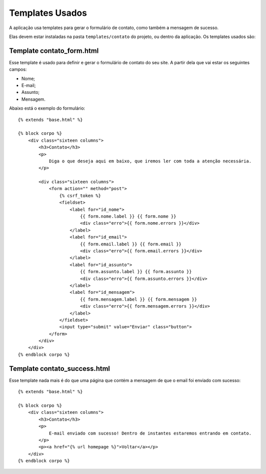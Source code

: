 Templates Usados
================

A aplicação usa templates para gerar o formulário de contato, como também a mensagem de sucesso. 

Elas devem estar instaladas na pasta ``templates/contato`` do projeto, ou dentro da aplicação. Os templates usados são:


Template contato_form.html
-----------------

Esse template é usado para definir e gerar o formulário de contato do seu site. A partir dela que vai estar os seguintes campos:

* Nome;
* E-mail;
* Assunto;
* Mensagem.

Abaixo está o exemplo do formulário::
    
    {% extends "base.html" %}

    {% block corpo %}
        <div class="sixteen columns">
            <h3>Contato</h3>
            <p>
                Diga o que deseja aqui em baixo, que iremos ler com toda a atenção necessária.
            </p>

            <div class="sixteen columns">
                <form action="" method="post">
                    {% csrf_token %}
                    <fieldset>
                        <label for="id_nome">
                            {{ form.nome.label }} {{ form.nome }}
                            <div class="erro">{{ form.nome.errors }}</div>
                        </label>
                        <label for="id_email">
                            {{ form.email.label }} {{ form.email }}
                            <div class="erro">{{ form.email.errors }}</div>
                        </label>
                        <label for="id_assunto">
                            {{ form.assunto.label }} {{ form.assunto }}
                            <div class="erro">{{ form.assunto.errors }}</div>
                        </label>
                        <label for="id_mensagem">
                            {{ form.mensagem.label }} {{ form.mensagem }}
                            <div class="erro">{{ form.mensagem.errors }}</div>
                        </label>
                    </fieldset>
                    <input type="submit" value="Enviar" class="button">
                </form>
            </div>
        </div>
    {% endblock corpo %}

Template contato_success.html
-----------------------------

Esse template nada mais é do que uma página que contém a mensagem de que o email foi enviado com sucesso::

    {% extends "base.html" %}

    {% block corpo %}
        <div class="sixteen columns">
            <h3>Contato</h3>
            <p>
                E-mail enviado com sucesso! Dentro de instantes estaremos entrando em contato.
            </p>
            <p><a href="{% url homepage %}">Voltar</a></p>
        </div>
    {% endblock corpo %}